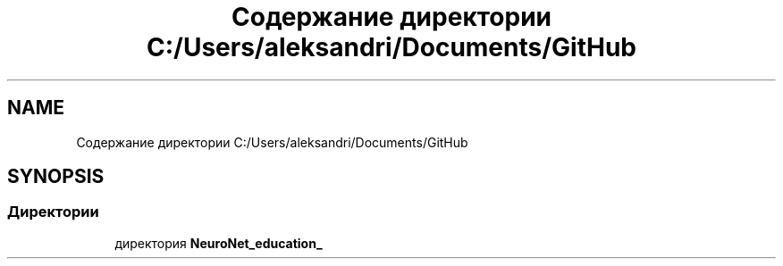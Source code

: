.TH "Содержание директории C:/Users/aleksandri/Documents/GitHub" 3 "Сб 6 Ноя 2021" "Neuro Net" \" -*- nroff -*-
.ad l
.nh
.SH NAME
Содержание директории C:/Users/aleksandri/Documents/GitHub
.SH SYNOPSIS
.br
.PP
.SS "Директории"

.in +1c
.ti -1c
.RI "директория \fBNeuroNet_education_\fP"
.br
.in -1c
